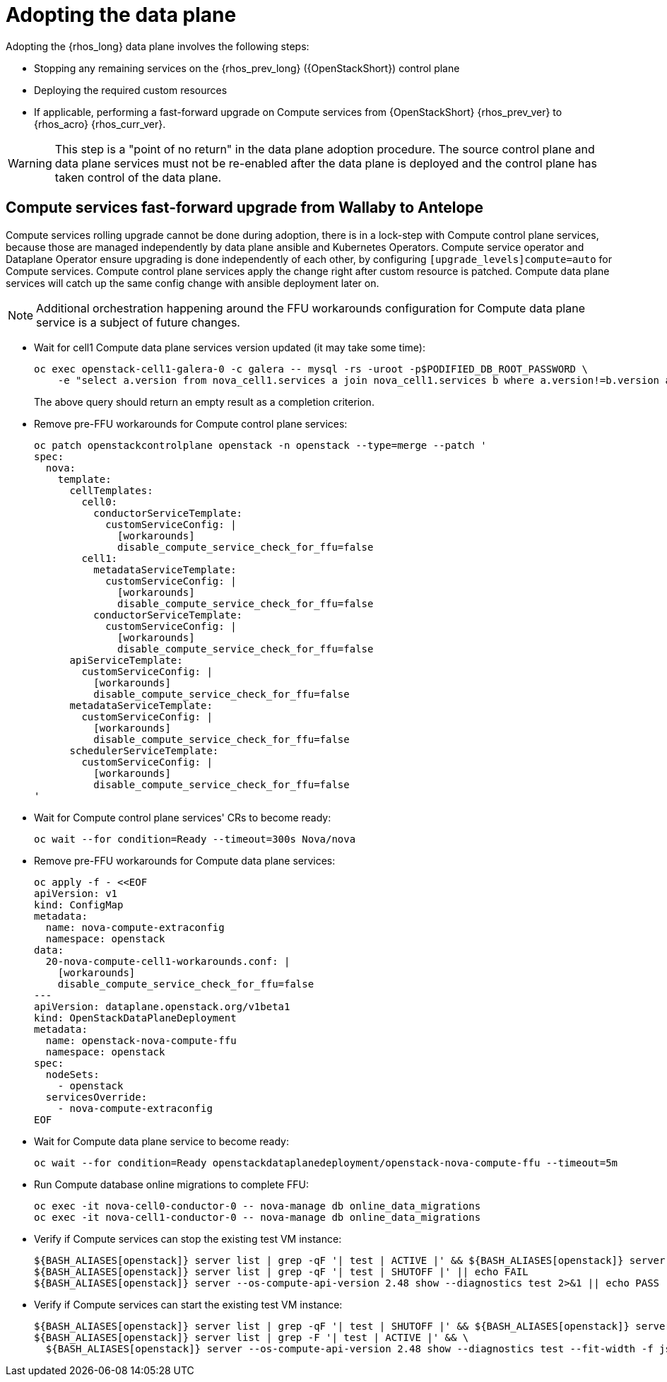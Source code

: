 [id="adopting-data-plane_{context}"]

:context: adopting-data-plane

= Adopting the data plane

Adopting the {rhos_long} data plane involves the following steps:

* Stopping any remaining services on the {rhos_prev_long} ({OpenStackShort}) control plane
* Deploying the required custom resources
* If applicable, performing a fast-forward upgrade on Compute services from {OpenStackShort} {rhos_prev_ver} to {rhos_acro} {rhos_curr_ver}.

[WARNING]
This step is a "point of no return" in the data plane adoption
procedure. The source control plane and data plane services must not
be re-enabled after the data plane is deployed and the control
plane has taken control of the data plane.



== Compute services fast-forward upgrade from Wallaby to Antelope

Compute services rolling upgrade cannot be done during adoption,
there is in a lock-step with Compute control plane services, because those
are managed independently by data plane ansible and Kubernetes Operators.
Compute service operator and Dataplane Operator ensure upgrading
is done independently of each other, by configuring
`[upgrade_levels]compute=auto` for Compute services. Compute control plane
services apply the change right after custom resource is patched. Compute data plane services will catch up the same config change with ansible deployment later on.

[NOTE] 
Additional orchestration happening around the FFU workarounds
configuration for Compute data plane service is a subject of future changes.

* Wait for cell1 Compute data plane services version updated (it may take some time):
+
----
oc exec openstack-cell1-galera-0 -c galera -- mysql -rs -uroot -p$PODIFIED_DB_ROOT_PASSWORD \
    -e "select a.version from nova_cell1.services a join nova_cell1.services b where a.version!=b.version and a.binary='nova-compute';"
----
+
The above query should return an empty result as a completion criterion.

* Remove pre-FFU workarounds for Compute control plane services:
+
[source,yaml]
----
oc patch openstackcontrolplane openstack -n openstack --type=merge --patch '
spec:
  nova:
    template:
      cellTemplates:
        cell0:
          conductorServiceTemplate:
            customServiceConfig: |
              [workarounds]
              disable_compute_service_check_for_ffu=false
        cell1:
          metadataServiceTemplate:
            customServiceConfig: |
              [workarounds]
              disable_compute_service_check_for_ffu=false
          conductorServiceTemplate:
            customServiceConfig: |
              [workarounds]
              disable_compute_service_check_for_ffu=false
      apiServiceTemplate:
        customServiceConfig: |
          [workarounds]
          disable_compute_service_check_for_ffu=false
      metadataServiceTemplate:
        customServiceConfig: |
          [workarounds]
          disable_compute_service_check_for_ffu=false
      schedulerServiceTemplate:
        customServiceConfig: |
          [workarounds]
          disable_compute_service_check_for_ffu=false
'
----

* Wait for Compute control plane services' CRs to become ready:
+
----
oc wait --for condition=Ready --timeout=300s Nova/nova
----

* Remove pre-FFU workarounds for Compute data plane services:
+
[source,yaml]
----
oc apply -f - <<EOF
apiVersion: v1
kind: ConfigMap
metadata:
  name: nova-compute-extraconfig
  namespace: openstack
data:
  20-nova-compute-cell1-workarounds.conf: |
    [workarounds]
    disable_compute_service_check_for_ffu=false
---
apiVersion: dataplane.openstack.org/v1beta1
kind: OpenStackDataPlaneDeployment
metadata:
  name: openstack-nova-compute-ffu
  namespace: openstack
spec:
  nodeSets:
    - openstack
  servicesOverride:
    - nova-compute-extraconfig
EOF
----

* Wait for Compute data plane service to become ready:
+
----
oc wait --for condition=Ready openstackdataplanedeployment/openstack-nova-compute-ffu --timeout=5m
----

* Run Compute database online migrations to complete FFU:
+
----
oc exec -it nova-cell0-conductor-0 -- nova-manage db online_data_migrations
oc exec -it nova-cell1-conductor-0 -- nova-manage db online_data_migrations
----

* Verify if Compute services can stop the existing test VM instance:
+
----
${BASH_ALIASES[openstack]} server list | grep -qF '| test | ACTIVE |' && ${BASH_ALIASES[openstack]} server stop test || echo PASS
${BASH_ALIASES[openstack]} server list | grep -qF '| test | SHUTOFF |' || echo FAIL
${BASH_ALIASES[openstack]} server --os-compute-api-version 2.48 show --diagnostics test 2>&1 || echo PASS
----

* Verify if Compute services can start the existing test VM instance:
+
----
${BASH_ALIASES[openstack]} server list | grep -qF '| test | SHUTOFF |' && ${BASH_ALIASES[openstack]} server start test || echo PASS
${BASH_ALIASES[openstack]} server list | grep -F '| test | ACTIVE |' && \
  ${BASH_ALIASES[openstack]} server --os-compute-api-version 2.48 show --diagnostics test --fit-width -f json | jq -r '.state' | grep running || echo FAIL
----
